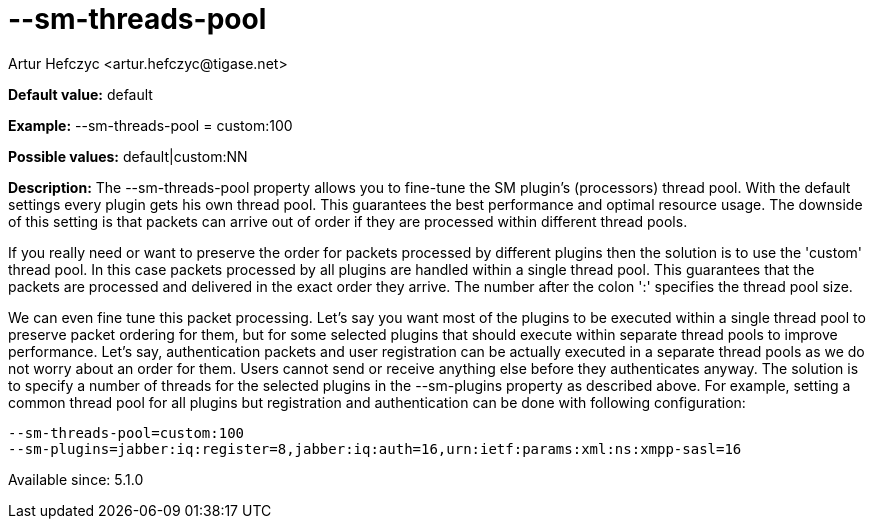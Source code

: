 [[smThreadsPool]]
= --sm-threads-pool
:author: Artur Hefczyc <artur.hefczyc@tigase.net>
:version: v2.0, June 2014: Reformatted for AsciiDoc.
:date: 2013-02-10 01:06
:revision: v2.1

:toc:
:numbered:
:website: http://tigase.net/

*Default value:* +default+

*Example:* +--sm-threads-pool = custom:100+

*Possible values:* +default|custom:NN+

*Description:* The +--sm-threads-pool+ property allows you to fine-tune the SM plugin's (processors) thread pool. With the default settings every plugin gets his own thread pool. This guarantees the best performance and optimal resource usage. The downside of this setting is that packets can arrive out of order if they are processed within different thread pools.

If you really need or want to preserve the order for packets processed by different plugins then the solution is to use the 'custom' thread pool. In this case packets processed by all plugins are handled within a single thread pool. This guarantees that the packets are processed and delivered in the exact order they arrive. The number after the colon ':' specifies the thread pool size.

We can even fine tune this packet processing. Let's say you want most of the plugins to be executed within a single thread pool to preserve packet ordering for them, but for some selected plugins that should execute within separate thread pools to improve performance.  Let's say, authentication packets and user registration can be actually executed in a separate thread pools as we do not worry about an order for them. Users cannot send or receive anything else before they authenticates anyway. The solution is to specify a number of threads for the selected plugins in the +--sm-plugins+ property as described above. For example, setting a common thread pool for all plugins but registration and authentication can be done with following configuration:

[source,bash]
-----
--sm-threads-pool=custom:100
--sm-plugins=jabber:iq:register=8,jabber:iq:auth=16,urn:ietf:params:xml:ns:xmpp-sasl=16
-----

Available since: 5.1.0
